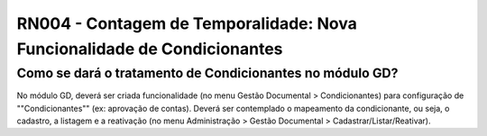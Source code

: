 **RN004 - Contagem de Temporalidade: Nova Funcionalidade de Condicionantes**
============================================================================

Como se dará o tratamento de Condicionantes no módulo GD?
---------------------------------------------------------
No módulo GD, deverá ser criada funcionalidade (no menu Gestão Documental > Condicionantes) para configuração de ""Condicionantes"" (ex: aprovação de contas).
Deverá ser contemplado o mapeamento da condicionante, ou seja, o cadastro, a listagem e a reativação (no menu Administração > Gestão Documental > Cadastrar/Listar/Reativar).

